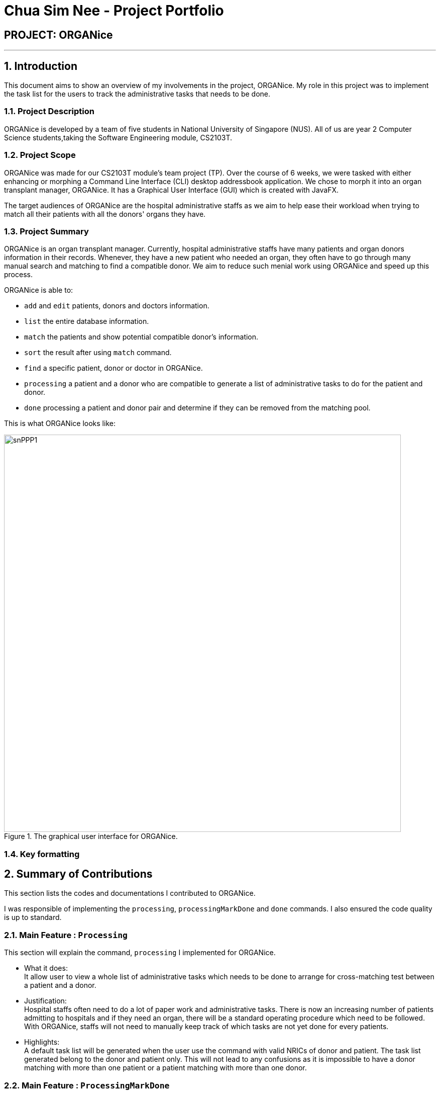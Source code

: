 = Chua Sim Nee - Project Portfolio
:site-section: AboutUs
:imagesDir: ../images
:stylesDir: ../stylesheets

== PROJECT: ORGANice

---

:sectnums:
== Introduction

This document aims to show an overview of my involvements in the project, ORGANice.
My role in this project was to implement the task list for the users to track the
administrative tasks that needs to be done.

=== Project Description

ORGANice is developed by a team of five students in National University of Singapore (NUS).
All of us are year 2 Computer Science students,taking the Software Engineering module, CS2103T.

=== Project Scope

ORGANice was made for our CS2103T module's team project (TP). Over the course of 6 weeks, we were tasked
with either enhancing or morphing a Command Line Interface (CLI) desktop addressbook application.
We chose to morph it into an organ transplant manager, ORGANice.
It has a Graphical User Interface (GUI) which is created with JavaFX.

The target audiences of ORGANice are the hospital administrative staffs as we aim to help ease their
workload when trying to match all their patients with all the donors' organs they have.

=== Project Summary

ORGANice is an organ transplant manager.
Currently, hospital administrative staffs have many patients and organ donors information in their records.
Whenever, they have a new patient who needed an organ, they often have to go through many manual search and
matching to find a compatible donor. We aim to reduce such menial work using ORGANice and speed up this process.

ORGANice is able to:

* `add` and `edit` patients, donors and doctors information.

* `list` the entire database information.

* `match` the patients and show potential compatible donor's information.

* `sort` the result after using `match` command.

* `find` a specific patient, donor or doctor in ORGANice.

* `processing` a patient and a donor who are compatible to generate a
list of administrative tasks to do for the patient and donor.

* `done` processing a patient and donor pair and determine if they can be removed from the matching pool.

This is what ORGANice looks like:

.The graphical user interface for ORGANice.
image::snPPP1.png[width="790"]

=== Key formatting

== Summary of Contributions

This section lists the codes and documentations I contributed to ORGANice.

I was responsible of implementing the `processing`, `processingMarkDone` and `done` commands.
I also ensured the code quality is up to standard.

=== Main Feature : `Processing`

This section will explain the command, `processing` I implemented for ORGANice.

*** What it does: +
It allow user to view a whole list of administrative tasks which needs to be done to arrange for cross-matching test
between a patient and a donor.

*** Justification: +
Hospital staffs often need to do a lot of paper work and administrative tasks.
There is now an increasing number of patients admitting to hospitals and if they need an organ,
there will be a standard operating procedure which need to be followed.
With ORGANice, staffs will not need to manually keep track of which tasks are not yet done for every patients.

*** Highlights: +
A default task list will be generated when the user use the command with valid NRICs of donor and patient.
The task list generated belong to the donor and patient only.
This will not lead to any confusions as
it is impossible to have a donor matching with more than one patient or a patient matching with more than one donor.

=== Main Feature : `ProcessingMarkDone`

This section will explain the command, `processingMarkDone` I implemented for ORGANice.

*** What it does: +
It allows users to mark a task on the list of administrative tasks as done.

*** Justification: +
This command will allow the hospital staffs to have a better overview of what are the existing tasks which need to be done.
This will reduce the chance of hospital staffs doing a single task for more than one time or miss out a task by accident.

*** Highlights: +
This feature cannot be used if the patient and donor have not been processed before.
This will ensure that the correct list is edited instead of a wrong one.
The list will also be generated with either a cross, ✘, or a tick, ✓ beside each task.
It will be very intuitive for the hospital staffs to determine which tasks are done already.


=== Main Feature : `Done`

This section will explain the command, `done` I implemented for ORGANice.

*** What it does: +

*** Justification: +

*** Highlights: +

=== Code Contributed

Please refer to this link to view the code I wrote:
 [https://nus-cs2103-ay1920s1.github.io/tp-dashboard/#search=&sort=groupTitle&sortWithin=title&since=2019-09-06&timeframe=commit&mergegroup=false&groupSelect=groupByRepos&breakdown=false&tabOpen=true&tabType=authorship&tabAuthor=SimNee&tabRepo=AY1920S1-CS2103T-T13-1%2Fmain%5Bmaster%5D[RepoSense]]

=== Other Contributions

** **Enhancements**

** **Documentations**

** **Community**

== Contributions to User Guide

=== Current Enhancement

=== Proposed Enhancement for v2.0

== Contibutions to Developer Guide

=== Current Enhancement

=== Proposed Enhancement for v2.0
